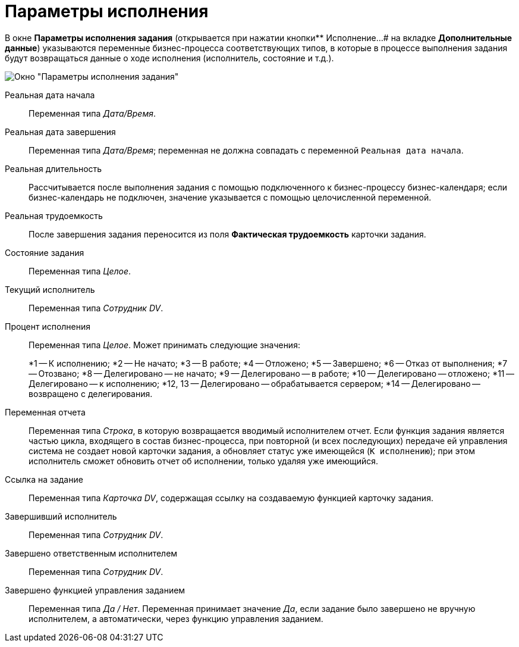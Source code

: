 = Параметры исполнения

В окне *Параметры исполнения задания* (открывается при нажатии кнопки** Исполнение...# на вкладке *Дополнительные данные*) указываются переменные бизнес-процесса соответствующих типов, в которые в процессе выполнения задания будут возвращаться данные о ходе исполнения (исполнитель, состояние и т.д.).

image::Function_Task_ParametersPerformance.png[Окно "Параметры исполнения задания"]

Реальная дата начала::
Переменная типа _Дата/Время_.
Реальная дата завершения::
Переменная типа _Дата/Время_; переменная не должна совпадать с переменной `Реальная дата начала`.
Реальная длительность::
Рассчитывается после выполнения задания с помощью подключенного к бизнес-процессу бизнес-календаря; если бизнес-календарь не подключен, значение указывается с помощью целочисленной переменной.
Реальная трудоемкость::
После завершения задания переносится из поля *Фактическая трудоемкость* карточки задания.
Состояние задания::
Переменная типа _Целое_.
Текущий исполнитель::
Переменная типа _Сотрудник DV_.
Процент исполнения::
Переменная типа _Целое_. Может принимать следующие значения:
+
*1 -- К исполнению;
*2 -- Не начато;
*3 -- В работе;
*4 -- Отложено;
*5 -- Завершено;
*6 -- Отказ от выполнения;
*7 -- Отозвано;
*8 -- Делегировано -- не начато;
*9 -- Делегировано -- в работе;
*10 -- Делегировано -- отложено;
*11 -- Делегировано -- к исполнению;
*12, 13 -- Делегировано -- обрабатывается сервером;
*14 -- Делегировано -- возвращено с делегирования.
Переменная отчета::
Переменная типа _Строка_, в которую возвращается вводимый исполнителем отчет. Если функция задания является частью цикла, входящего в состав бизнес-процесса, при повторной (и всех последующих) передаче ей управления система не создает новой карточки задания, а обновляет статус уже имеющейся (`К                 исполнению`); при этом исполнитель сможет обновить отчет об исполнении, только удаляя уже имеющийся.
Ссылка на задание::
Переменная типа _Карточка DV_, содержащая ссылку на создаваемую функцией карточку задания.
Завершивший исполнитель::
Переменная типа _Сотрудник DV_.
Завершено ответственным исполнителем::
Переменная типа _Сотрудник DV_.
Завершено функцией управления заданием::
Переменная типа _Да / Нет_. Переменная принимает значение _Да_, если задание было завершено не вручную исполнителем, а автоматически, через функцию управления заданием.
